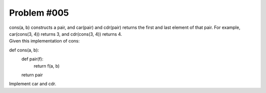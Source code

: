 ################################
Problem #005
################################

| cons(a, b) constructs a pair, and car(pair) and cdr(pair) returns the first and last element of that pair. For example, car(cons(3, 4)) returns 3, and cdr(cons(3, 4)) returns 4.
| Given this implementation of cons:
::

def cons(a, b):
   def pair(f):
       return f(a, b)
   return pair

| Implement car and cdr.